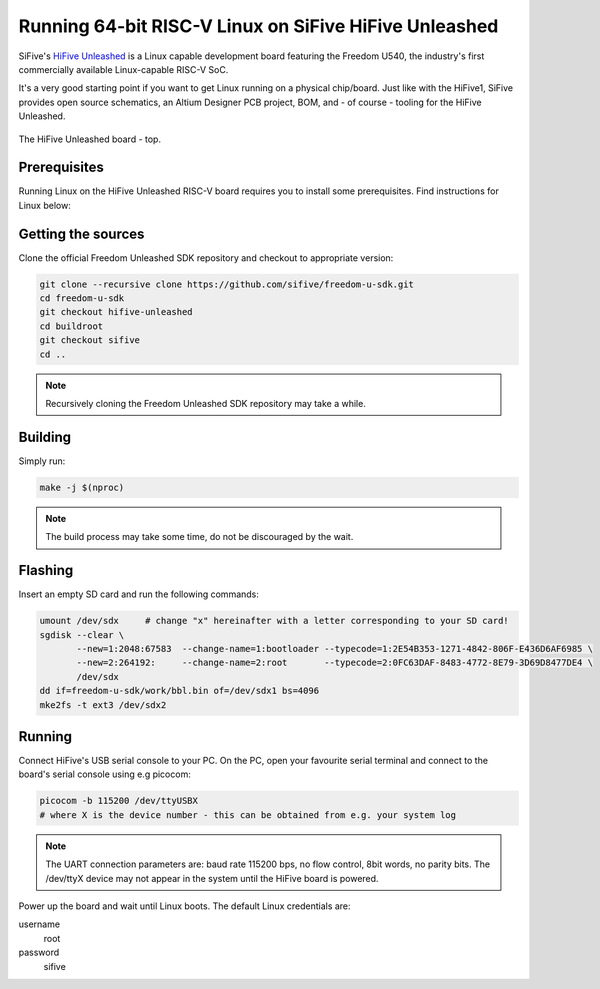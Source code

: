 Running 64-bit RISC-V Linux on SiFive HiFive Unleashed
======================================================

SiFive's `HiFive Unleashed <https://www.sifive.com/boards/hifive-unleashed>`_ is a Linux capable development board featuring the Freedom U540, the industry's first commercially available Linux-capable RISC-V SoC.

It's a very good starting point if you want to get Linux running on a physical chip/board.
Just like with the HiFive1, SiFive provides open source schematics, an Altium Designer PCB project, BOM, and - of course - tooling for the HiFive Unleashed.


.. figure:: images/hifive-unleashed.jpg
   :align: center

   The HiFive Unleashed board - top.

Prerequisites
-------------

Running Linux on the HiFive Unleashed RISC-V board requires you to install some prerequisites.
Find instructions for Linux below:

.. tabs::

   .. tab:: Ubuntu/Debian

      .. code-block:: bash

         sudo apt install autoconf automake autotools-dev bc bison build-essential curl flex \
                          gawk gdisk git gperf libgmp-dev libmpc-dev libmpfr-dev libncurses-dev \
                          libssl-dev libtool patchutils python screen texinfo unzip zlib1g-dev

Getting the sources
-------------------

Clone the official Freedom Unleashed SDK repository and checkout to appropriate version:

.. code-block:: bash

    git clone --recursive clone https://github.com/sifive/freedom-u-sdk.git
    cd freedom-u-sdk
    git checkout hifive-unleashed
    cd buildroot
    git checkout sifive
    cd ..

.. note:: Recursively cloning the Freedom Unleashed SDK repository may take a while.

Building
--------

Simply run:

.. code-block:: bash

    make -j $(nproc)

.. note:: The build process may take some time, do not be discouraged by the wait.

Flashing
--------

Insert an empty SD card and run the following commands:

.. code-block:: bash

    umount /dev/sdx     # change "x" hereinafter with a letter corresponding to your SD card!
    sgdisk --clear \
           --new=1:2048:67583  --change-name=1:bootloader --typecode=1:2E54B353-1271-4842-806F-E436D6AF6985 \
           --new=2:264192:     --change-name=2:root       --typecode=2:0FC63DAF-8483-4772-8E79-3D69D8477DE4 \
           /dev/sdx
    dd if=freedom-u-sdk/work/bbl.bin of=/dev/sdx1 bs=4096
    mke2fs -t ext3 /dev/sdx2

Running
-------

Connect HiFive's USB serial console to your PC.
On the PC, open your favourite serial terminal and connect to the board's serial console using e.g picocom:

.. code-block:: bash

    picocom -b 115200 /dev/ttyUSBX
    # where X is the device number - this can be obtained from e.g. your system log

.. note::

    The UART connection parameters are: baud rate 115200 bps, no flow control, 8bit words, no parity bits.
    The /dev/ttyX device may not appear in the system until the HiFive board is powered.

Power up the board and wait until Linux boots.
The default Linux credentials are:

username
    root

password
    sifive
